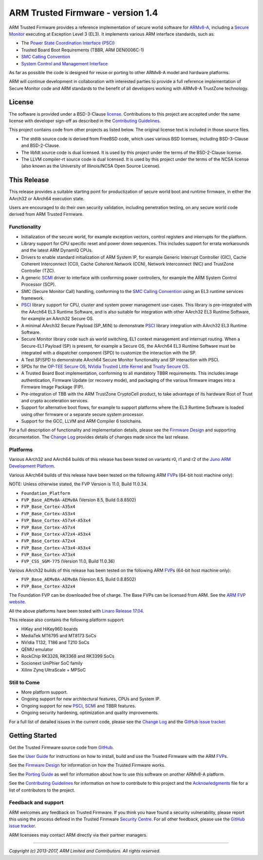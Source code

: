 ARM Trusted Firmware - version 1.4
==================================

ARM Trusted Firmware provides a reference implementation of secure world
software for `ARMv8-A`_, including a `Secure Monitor`_ executing at
Exception Level 3 (EL3). It implements various ARM interface standards, such as:

-  The `Power State Coordination Interface (PSCI)`_
-  Trusted Board Boot Requirements (TBBR, ARM DEN0006C-1)
-  `SMC Calling Convention`_
-  `System Control and Management Interface`_

As far as possible the code is designed for reuse or porting to other ARMv8-A
model and hardware platforms.

ARM will continue development in collaboration with interested parties to
provide a full reference implementation of Secure Monitor code and ARM standards
to the benefit of all developers working with ARMv8-A TrustZone technology.

License
-------

The software is provided under a BSD-3-Clause `license`_. Contributions to this
project are accepted under the same license with developer sign-off as
described in the `Contributing Guidelines`_.

This project contains code from other projects as listed below. The original
license text is included in those source files.

-  The stdlib source code is derived from FreeBSD code, which uses various
   BSD licenses, including BSD-3-Clause and BSD-2-Clause.

-  The libfdt source code is dual licensed. It is used by this project under
   the terms of the BSD-2-Clause license.

-  The LLVM compiler-rt source code is dual licensed. It is used by this
   project under the terms of the NCSA license (also known as the University of
   Illinois/NCSA Open Source License).

This Release
------------

This release provides a suitable starting point for productization of secure
world boot and runtime firmware, in either the AArch32 or AArch64 execution
state.

Users are encouraged to do their own security validation, including penetration
testing, on any secure world code derived from ARM Trusted Firmware.

Functionality
~~~~~~~~~~~~~

-  Initialization of the secure world, for example exception vectors, control
   registers and interrupts for the platform.

-  Library support for CPU specific reset and power down sequences. This
   includes support for errata workarounds and the latest ARM DynamIQ CPUs.

-  Drivers to enable standard initialization of ARM System IP, for example
   Generic Interrupt Controller (GIC), Cache Coherent Interconnect (CCI),
   Cache Coherent Network (CCN), Network Interconnect (NIC) and TrustZone
   Controller (TZC).

-  A generic `SCMI`_ driver to interface with conforming power controllers, for
   example the ARM System Control Processor (SCP).

-  SMC (Secure Monitor Call) handling, conforming to the `SMC Calling
   Convention`_ using an EL3 runtime services framework.

-  `PSCI`_ library support for CPU, cluster and system power management
   use-cases.
   This library is pre-integrated with the AArch64 EL3 Runtime Software, and
   is also suitable for integration with other AArch32 EL3 Runtime Software,
   for example an AArch32 Secure OS.

-  A minimal AArch32 Secure Payload (SP\_MIN) to demonstrate `PSCI`_ library
   integration with AArch32 EL3 Runtime Software.

-  Secure Monitor library code such as world switching, EL1 context management
   and interrupt routing.
   When a Secure-EL1 Payload (SP) is present, for example a Secure OS, the
   AArch64 EL3 Runtime Software must be integrated with a dispatcher component
   (SPD) to customize the interaction with the SP.

-  A Test SP/SPD to demonstrate AArch64 Secure Monitor functionality and SP
   interaction with PSCI.

-  SPDs for the `OP-TEE Secure OS`_, `NVidia Trusted Little Kernel`_
   and `Trusty Secure OS`_.

-  A Trusted Board Boot implementation, conforming to all mandatory TBBR
   requirements. This includes image authentication, Firmware Update (or
   recovery mode), and packaging of the various firmware images into a
   Firmware Image Package (FIP).

-  Pre-integration of TBB with the ARM TrustZone CryptoCell product, to take
   advantage of its hardware Root of Trust and crypto acceleration services.

-  Support for alternative boot flows, for example to support platforms where
   the EL3 Runtime Software is loaded using other firmware or a separate
   secure system processor.

-  Support for the GCC, LLVM and ARM Compiler 6 toolchains.

For a full description of functionality and implementation details, please
see the `Firmware Design`_ and supporting documentation. The `Change Log`_
provides details of changes made since the last release.

Platforms
~~~~~~~~~

Various AArch32 and AArch64 builds of this release has been tested on variants
r0, r1 and r2 of the `Juno ARM Development Platform`_.

Various AArch64 builds of this release have been tested on the following ARM
`FVP`_\ s (64-bit host machine only):

NOTE: Unless otherwise stated, the FVP Version is 11.0, Build 11.0.34.

-  ``Foundation_Platform``
-  ``FVP_Base_AEMv8A-AEMv8A`` (Version 8.5, Build 0.8.8502)
-  ``FVP_Base_Cortex-A35x4``
-  ``FVP_Base_Cortex-A53x4``
-  ``FVP_Base_Cortex-A57x4-A53x4``
-  ``FVP_Base_Cortex-A57x4``
-  ``FVP_Base_Cortex-A72x4-A53x4``
-  ``FVP_Base_Cortex-A72x4``
-  ``FVP_Base_Cortex-A73x4-A53x4``
-  ``FVP_Base_Cortex-A73x4``
-  ``FVP_CSS_SGM-775`` (Version 11.0, Build 11.0.36)

Various AArch32 builds of this release has been tested on the following ARM
`FVP`_\ s (64-bit host machine only):

-  ``FVP_Base_AEMv8A-AEMv8A`` (Version 8.5, Build 0.8.8502)
-  ``FVP_Base_Cortex-A32x4``

The Foundation FVP can be downloaded free of charge. The Base FVPs can be
licensed from ARM. See the `ARM FVP website`_.

All the above platforms have been tested with `Linaro Release 17.04`_.

This release also contains the following platform support:

-  HiKey and HiKey960 boards
-  MediaTek MT6795 and MT8173 SoCs
-  NVidia T132, T186 and T210 SoCs
-  QEMU emulator
-  RockChip RK3328, RK3368 and RK3399 SoCs
-  Socionext UniPhier SoC family
-  Xilinx Zynq UltraScale + MPSoC

Still to Come
~~~~~~~~~~~~~

-  More platform support.

-  Ongoing support for new architectural features, CPUs and System IP.

-  Ongoing support for new `PSCI`_, `SCMI`_ and TBBR features.

-  Ongoing security hardening, optimization and quality improvements.

For a full list of detailed issues in the current code, please see the `Change
Log`_ and the `GitHub issue tracker`_.

Getting Started
---------------

Get the Trusted Firmware source code from `GitHub`_.

See the `User Guide`_ for instructions on how to install, build and use
the Trusted Firmware with the ARM `FVP`_\ s.

See the `Firmware Design`_ for information on how the Trusted Firmware works.

See the `Porting Guide`_ as well for information about how to use this
software on another ARMv8-A platform.

See the `Contributing Guidelines`_ for information on how to contribute to this
project and the `Acknowledgments`_ file for a list of contributors to the
project.

Feedback and support
~~~~~~~~~~~~~~~~~~~~

ARM welcomes any feedback on Trusted Firmware. If you think you have found a
security vulnerability, please report this using the process defined in the
Trusted Firmware `Security Centre`_. For all other feedback, please use the
`GitHub issue tracker`_.

ARM licensees may contact ARM directly via their partner managers.

--------------

*Copyright (c) 2013-2017, ARM Limited and Contributors. All rights reserved.*

.. _ARMv8-A: http://www.arm.com/products/processors/armv8-architecture.php
.. _Secure Monitor: http://www.arm.com/products/processors/technologies/trustzone/tee-smc.php
.. _Power State Coordination Interface (PSCI): PSCI_
.. _PSCI: http://infocenter.arm.com/help/topic/com.arm.doc.den0022d/Power_State_Coordination_Interface_PDD_v1_1_DEN0022D.pdf
.. _SMC Calling Convention: http://infocenter.arm.com/help/topic/com.arm.doc.den0028b/ARM_DEN0028B_SMC_Calling_Convention.pdf
.. _System Control and Management Interface: SCMI_
.. _SCMI: http://infocenter.arm.com/help/topic/com.arm.doc.den0056a/DEN0056A_System_Control_and_Management_Interface.pdf
.. _Juno ARM Development Platform: http://www.arm.com/products/tools/development-boards/versatile-express/juno-arm-development-platform.php
.. _ARM FVP website: FVP_
.. _FVP: https://developer.arm.com/products/system-design/fixed-virtual-platforms
.. _Linaro Release 17.04: https://community.arm.com/dev-platforms/b/documents/posts/linaro-release-notes-deprecated#LinaroRelease17.04
.. _OP-TEE Secure OS: https://github.com/OP-TEE/optee_os
.. _NVidia Trusted Little Kernel: http://nv-tegra.nvidia.com/gitweb/?p=3rdparty/ote_partner/tlk.git;a=summary
.. _Trusty Secure OS: https://source.android.com/security/trusty
.. _GitHub: https://www.github.com/ARM-software/arm-trusted-firmware
.. _GitHub issue tracker: https://github.com/ARM-software/tf-issues/issues
.. _Security Centre: https://github.com/ARM-software/arm-trusted-firmware/wiki/ARM-Trusted-Firmware-Security-Centre
.. _license: ./license.rst
.. _Contributing Guidelines: ./contributing.rst
.. _Acknowledgments: ./acknowledgements.rst
.. _Firmware Design: ./docs/firmware-design.rst
.. _Change Log: ./docs/change-log.rst
.. _User Guide: ./docs/user-guide.rst
.. _Porting Guide: ./docs/porting-guide.rst
